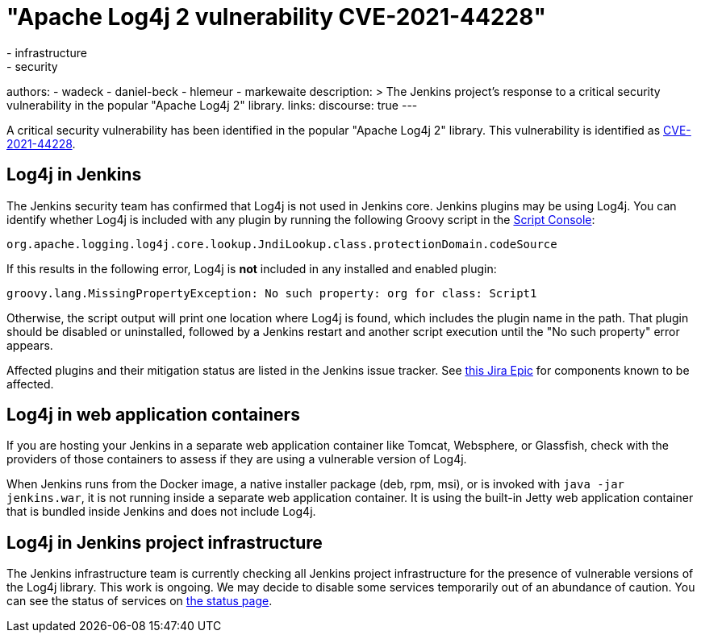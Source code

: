 = "Apache Log4j 2 vulnerability CVE-2021-44228"
:tags:
- infrastructure
- security
authors:
- wadeck
- daniel-beck
- hlemeur
- markewaite
description: >
  The Jenkins project's response to a critical security vulnerability in the popular "Apache Log4j 2" library.
links:
  discourse: true
---

A critical security vulnerability has been identified in the popular "Apache Log4j 2" library.
This vulnerability is identified as link:https://nvd.nist.gov/vuln/detail/CVE-2021-44228[CVE-2021-44228].

## Log4j in Jenkins

The Jenkins security team has confirmed that Log4j is not used in Jenkins core.
Jenkins plugins may be using Log4j.
You can identify whether Log4j is included with any plugin by running the following Groovy script in the link:/doc/book/managing/script-console/[Script Console]:

```
org.apache.logging.log4j.core.lookup.JndiLookup.class.protectionDomain.codeSource
```

If this results in the following error, Log4j is **not** included in any installed and enabled plugin:

```
groovy.lang.MissingPropertyException: No such property: org for class: Script1
```

Otherwise, the script output will print one location where Log4j is found, which includes the plugin name in the path.
That plugin should be disabled or uninstalled, followed by a Jenkins restart and another script execution until the "No such property" error appears.

Affected plugins and their mitigation status are listed in the Jenkins issue tracker.
See link:https://issues.jenkins.io/browse/JENKINS-67353[this Jira Epic] for components known to be affected.

## Log4j in web application containers

If you are hosting your Jenkins in a separate web application container like Tomcat, Websphere, or Glassfish, check with the providers of those containers to assess if they are using a vulnerable version of Log4j.

When Jenkins runs from the Docker image, a native installer package (deb, rpm, msi), or is invoked with `java -jar jenkins.war`, it is not running inside a separate web application container.
It is using the built-in Jetty web application container that is bundled inside Jenkins and does not include Log4j.

## Log4j in Jenkins project infrastructure

The Jenkins infrastructure team is currently checking all Jenkins project infrastructure for the presence of vulnerable versions of the Log4j library.
This work is ongoing.
We may decide to disable some services temporarily out of an abundance of caution.
You can see the status of services on link:https://status.jenkins.io/[the status page].
